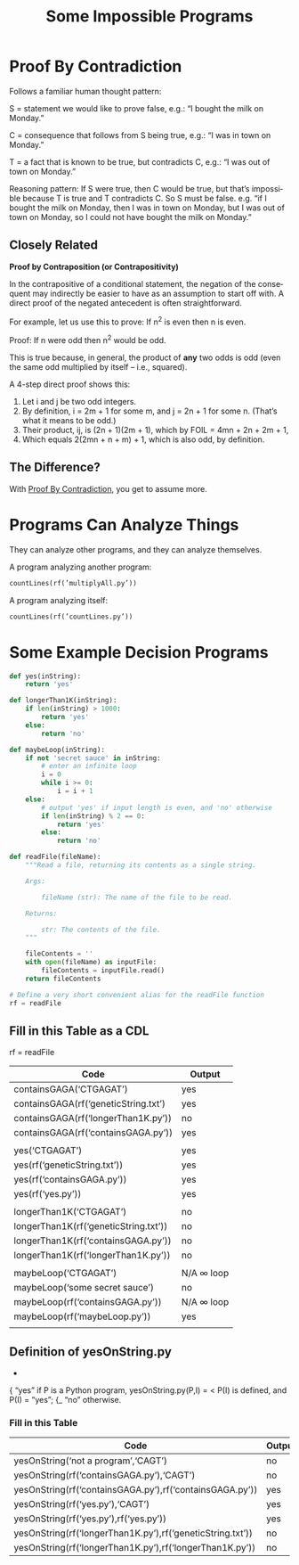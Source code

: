 #+TITLE: Some Impossible Programs
#+LANGUAGE: en
#+OPTIONS: num:nil toc:nil \n:nil @:t ::t |:t ^:t *:t TeX:t LaTeX:t ':t d:(not "HELP" "HINT")
#+STARTUP: showeverything entitiespretty

* Proof By Contradiction
  Follows a familiar human thought pattern:

  S = statement we would like to prove false, e.g.: “I bought the milk on Monday.”

  C = consequence that follows from S being true, e.g.: “I was in town on Monday.”

  T = a fact that is known to be true, but contradicts C, e.g.: “I was out of town on Monday.”

  Reasoning pattern: If S were true, then C would be true, but that’s impossible
  because T is true and T contradicts C. So S must be false. e.g. “if I bought
  the milk on Monday, then I was in town on Monday, but I was out of town on
  Monday, so I could not have bought the milk on Monday.”

** Closely Related
   *Proof by Contraposition (or Contrapositivity)*

   In the contrapositive of a conditional statement, the negation of the
   consequent may indirectly be easier to have as an assumption to start off
   with. A direct proof of the negated antecedent is often straightforward.

   For example, let us use this to prove: If n^2 is even then n is even.

   Proof: If n were odd then n^2 would be odd.

   This is true because, in general, the product of *any* two odds is odd (even
   the same odd multiplied by itself -- i.e., squared).

   A 4-step direct proof shows this:

   1. Let i and j be two odd integers.
   2. By definition, i = 2m + 1 for some m, and j = 2n + 1 for some n.
      (That\rsquo{}s what it means to be odd.)
   3. Their product, ij, is (2n + 1)(2m + 1), which by FOIL = 4mn + 2n + 2m + 1,
   4. Which equals 2(2mn + n + m) + 1, which is also odd, by definition.

** The Difference?

   With [[file:proof-by-contradiction.org][Proof By Contradiction]], you get to assume more.

* Programs Can Analyze Things
  They can analyze other programs, and they can analyze themselves.

  A program analyzing another program:

#+BEGIN_SRC python
  countLines(rf(’multiplyAll.py’))
#+END_SRC

  A program analyzing itself:

#+BEGIN_SRC python
  countLines(rf(’countLines.py’))
#+END_SRC

* Some Example Decision Programs

#+name: example-decision-programs
#+BEGIN_SRC python :results silent
  def yes(inString):
      return 'yes'

#+END_SRC
#+BEGIN_SRC python :results silent
  def longerThan1K(inString):
      if len(inString) > 1000:
          return 'yes'
      else:
          return 'no'
#+END_SRC

#+BEGIN_SRC python :results silent
  def maybeLoop(inString):
      if not 'secret sauce' in inString:
          # enter an infinite loop
          i = 0
          while i >= 0:
              i = i + 1
      else:
          # output 'yes' if input length is even, and 'no' otherwise
          if len(inString) % 2 == 0:
              return 'yes'
          else:
              return 'no'

#+END_SRC

#+name: helper-function
#+BEGIN_SRC python :results silent
  def readFile(fileName):
      """Read a file, returning its contents as a single string.

      Args:

          fileName (str): The name of the file to be read.

      Returns:

          str: The contents of the file.
      """

      fileContents = ''
      with open(fileName) as inputFile:
          fileContents = inputFile.read()
      return fileContents

  # Define a very short convenient alias for the readFile function
  rf = readFile
#+END_SRC
** Fill in this Table as a CDL
   rf = readFile

   | Code                                  | Output     |
   |---------------------------------------+------------|
   | containsGAGA('CTGAGAT')               | yes        |
   | containsGAGA(rf('geneticString.txt')  | yes        |
   | containsGAGA(rf('longerThan1K.py'))   | no         |
   | containsGAGA(rf('containsGAGA.py'))   | yes        |
   |                                       |            |
   | yes('CTGAGAT')                        | yes        |
   | yes(rf('geneticString.txt'))          | yes        |
   | yes(rf('containsGAGA.py'))            | yes        |
   | yes(rf('yes.py'))                     | yes        |
   |                                       |            |
   | longerThan1K('CTGAGAT')               | no         |
   | longerThan1K(rf('geneticString.txt')) | no         |
   | longerThan1K(rf('containsGAGA.py'))   | no         |
   | longerThan1K(rf('longerThan1K.py'))   | no         |
   |                                       |            |
   | maybeLoop('CTGAGAT')                  | N/A \infin loop |
   | maybeLoop('some secret sauce')        | no         |
   | maybeLoop(rf('containsGAGA.py'))      | N/A \infin loop |
   | maybeLoop(rf('maybeLoop.py'))         | yes      |
   |                                       |            |

** Definition of yesOnString.py
                           -
                          { "yes" if P is a Python program,
   yesOnString.py(P,I) = <        P(I) is defined, and P(I) = "yes";
                          {_ "no" otherwise.
*** Fill in this Table
    | Code                                                       | Output |
    |------------------------------------------------------------+--------|
    | yesOnString('not a program','CAGT')                        | no     |
    | yesOnString(rf('containsGAGA.py'),'CAGT')                  | no     |
    | yesOnString(rf('containsGAGA.py'),rf('containsGAGA.py'))   | yes    |
    | yesOnString(rf('yes.py'),'CAGT')                           | yes    |
    | yesOnString(rf('yes.py'),rf('yes.py'))                     | yes    |
    | yesOnString(rf('longerThan1K.py'),rf('geneticString.txt')) | no     |
    | yesOnString(rf('longerThan1K.py'),rf('longerThan1K.py'))   | no     |
